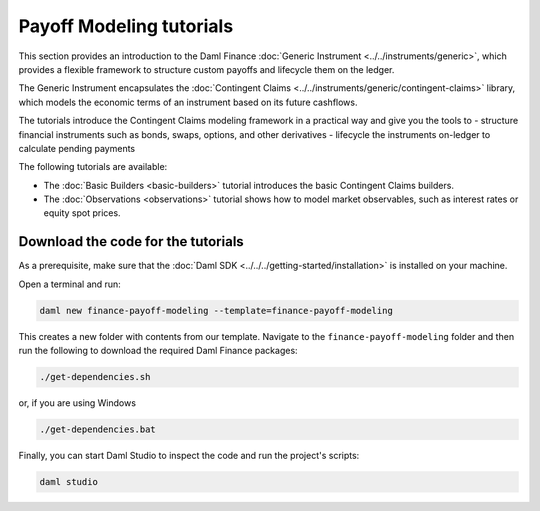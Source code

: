 .. Copyright (c) 2023 Digital Asset (Switzerland) GmbH and/or its affiliates. All rights reserved.
.. SPDX-License-Identifier: Apache-2.0

Payoff Modeling tutorials
#########################

This section provides an introduction to the Daml Finance :doc:`Generic Instrument <../../instruments/generic>`,
which provides a flexible framework to structure custom payoffs and lifecycle them on the ledger.

The Generic Instrument encapsulates the :doc:`Contingent Claims <../../instruments/generic/contingent-claims>`
library, which models the economic terms of an instrument based on its future cashflows.

The tutorials introduce the Contingent Claims modeling framework in a practical way and give you
the tools to
- structure financial instruments such as bonds, swaps, options, and other derivatives
- lifecycle the instruments on-ledger to calculate pending payments

The following tutorials are available:

* The :doc:`Basic Builders <basic-builders>` tutorial introduces the basic Contingent Claims builders.

* The :doc:`Observations <observations>` tutorial shows how to model market observables, such as
  interest rates or equity spot prices.

Download the code for the tutorials
***********************************

As a prerequisite, make sure that the :doc:`Daml SDK <../../../getting-started/installation>`
is installed on your machine.

Open a terminal and run:

.. code-block:: shell

   daml new finance-payoff-modeling --template=finance-payoff-modeling

This creates a new folder with contents from our template. Navigate to the
``finance-payoff-modeling`` folder and then run the following to download the required
Daml Finance packages:

.. code-block:: shell

   ./get-dependencies.sh

or, if you are using Windows

.. code-block:: shell

   ./get-dependencies.bat

Finally, you can start Daml Studio to inspect the code and run the project's scripts:

.. code-block:: shell

   daml studio

.. TODO explain the role of acquisition date in the observations section (together with path-dependent payoffs)
.. TODO Elections (options, callable bonds)
.. TODO Path dependent payoffs (credit default swaps, barrier options)
.. TODO Give some details on the internals of the script (mapping to time, mapping to actual instruments)
